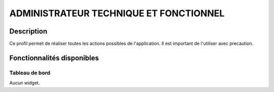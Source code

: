 #######################################
ADMINISTRATEUR TECHNIQUE ET FONCTIONNEL
#######################################

Description
===========

Ce profil permet de réaliser toutes les actions possibles de l'application.
Il est important de l'utiliser avec precaution.

Fonctionnalités disponibles
===========================

Tableau de bord
---------------

Aucun widget.